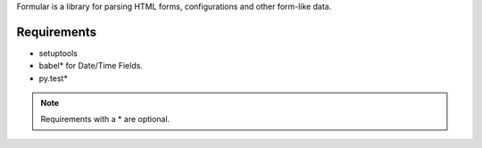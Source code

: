 Formular is a library for parsing HTML forms, configurations and other
form-like data.

Requirements
------------

- setuptools
- babel* for Date/Time Fields.
- py.test*

.. note:: Requirements with a * are optional.
